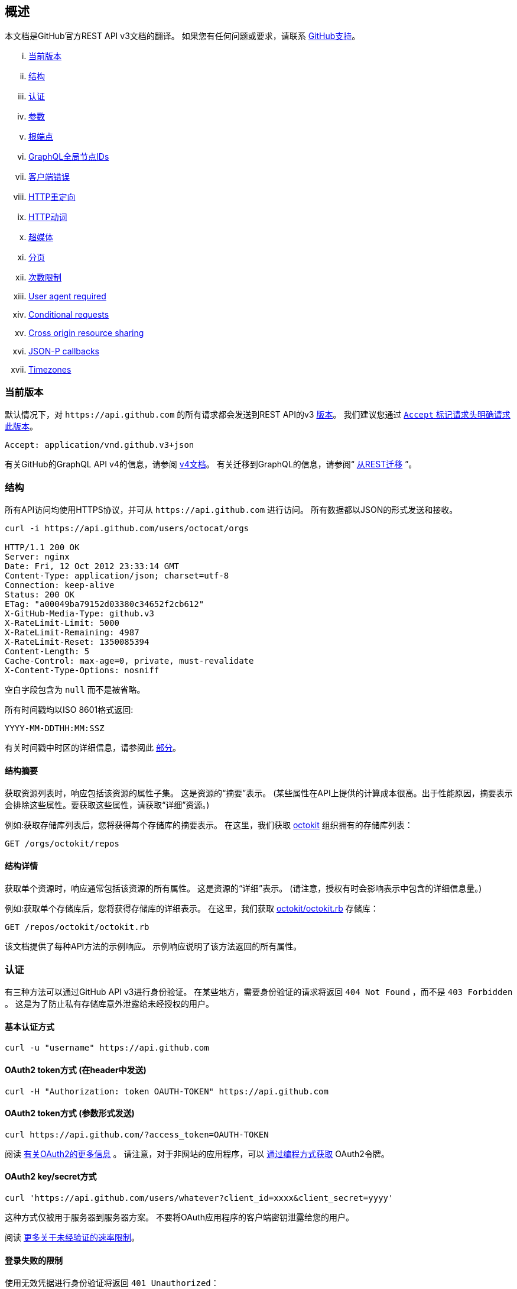== 概述

本文档是GitHub官方REST API v3文档的翻译。
如果您有任何问题或要求，请联系 https://github.com/contact[GitHub支持]。

... <<CurrentVersion,当前版本>>
... <<Schema,结构>>
... <<Authentication,认证>>
... <<Parameters,参数>>
... <<RootEndpoint,根端点>>
... <<GraphQLGlobalNodeIDs,GraphQL全局节点IDs>>
... <<ClientErrors,客户端错误>>
... <<HTTPRedirects,HTTP重定向>>
... <<HTTPVerbs,HTTP动词>>
... <<Hypermedia,超媒体>>
... <<Pagination,分页>>
... <<RateLimiting,次数限制>>
... <<UserAgentRequired,User agent required>>
... <<ConditionalRequests,Conditional requests>>
... <<CrossOriginResourceSharing,Cross origin resource sharing>>
... <<JSON-PCallbacks,JSON-P callbacks>>
... <<Timezones,Timezones>>


[[CurrentVersion]]
=== 当前版本

默认情况下，对 `+https://api.github.com+` 的所有请求都会发送到REST API的v3 https://developer.github.com/v3/versions[版本]。
我们建议您通过 https://developer.github.com/v3/media/#request-specific-version[`+Accept+` 标记请求头明确请求此版本]。

....
Accept: application/vnd.github.v3+json
....

有关GitHub的GraphQL API v4的信息，请参阅 https://developer.github.com/v4[v4文档]。
有关迁移到GraphQL的信息，请参阅“ https://developer.github.com/v4/guides/migrating-from-rest/[从REST迁移] ”。

[[Schema]]
=== 结构

所有API访问均使用HTTPS协议，并可从 `+https://api.github.com+` 进行访问。 所有数据都以JSON的形式发送和接收。

----
curl -i https://api.github.com/users/octocat/orgs

HTTP/1.1 200 OK
Server: nginx
Date: Fri, 12 Oct 2012 23:33:14 GMT
Content-Type: application/json; charset=utf-8
Connection: keep-alive
Status: 200 OK
ETag: "a00049ba79152d03380c34652f2cb612"
X-GitHub-Media-Type: github.v3
X-RateLimit-Limit: 5000
X-RateLimit-Remaining: 4987
X-RateLimit-Reset: 1350085394
Content-Length: 5
Cache-Control: max-age=0, private, must-revalidate
X-Content-Type-Options: nosniff
----

空白字段包含为 `null` 而不是被省略。

所有时间戳均以ISO 8601格式返回:

....
YYYY-MM-DDTHH:MM:SSZ
....

有关时间戳中时区的详细信息，请参阅此 https://developer.github.com/v3/#timezones[部分]。

==== 结构摘要

获取资源列表时，响应包括该资源的属性子集。 这是资源的“摘要”表示。
(某些属性在API上提供的计算成本很高。出于性能原因，摘要表示会排除这些属性。要获取这些属性，请获取“详细”资源。)

例如:获取存储库列表后，您将获得每个存储库的摘要表示。 在这里，我们获取 https://github.com/octokit[octokit] 组织拥有的存储库列表：

....
GET /orgs/octokit/repos
....

==== 结构详情

获取单个资源时，响应通常包括该资源的所有属性。 这是资源的“详细”表示。
(请注意，授权有时会影响表示中包含的详细信息量。)

例如:获取单个存储库后，您将获得存储库的详细表示。 在这里，我们获取 https://github.com/octokit/octokit.rb[octokit/octokit.rb] 存储库：

....
GET /repos/octokit/octokit.rb
....

该文档提供了每种API方法的示例响应。 示例响应说明了该方法返回的所有属性。

[[Authentication]]
=== 认证

有三种方法可以通过GitHub API v3进行身份验证。 在某些地方，需要身份验证的请求将返回 `404 Not Found` ，而不是 `403 Forbidden` 。 这是为了防止私有存储库意外泄露给未经授权的用户。

==== 基本认证方式

....
curl -u "username" https://api.github.com
....

==== OAuth2 token方式 (在header中发送)

....
curl -H "Authorization: token OAUTH-TOKEN" https://api.github.com
....

==== OAuth2 token方式 (参数形式发送)

....
curl https://api.github.com/?access_token=OAUTH-TOKEN
....

阅读 https://developer.github.com/apps/building-integrations/setting-up-and-registering-oauth-apps/[有关OAuth2的更多信息] 。
请注意，对于非网站的应用程序，可以 https://developer.github.com/v3/oauth_authorizations/#create-a-new-authorization[通过编程方式获取] OAuth2令牌。

==== OAuth2 key/secret方式

....
curl 'https://api.github.com/users/whatever?client_id=xxxx&client_secret=yyyy'
....

这种方式仅被用于服务器到服务器方案。 不要将OAuth应用程序的客户端密钥泄露给您的用户。

阅读 https://developer.github.com/v3/#increasing-the-unauthenticated-rate-limit-for-oauth-applications[更多关于未经验证的速率限制]。

==== 登录失败的限制

使用无效凭据进行身份验证将返回 `401 Unauthorized`：

....
curl -i https://api.github.com -u foo:bar

HTTP/1.1 401 Unauthorized
{
  "message": "Bad credentials",
  "documentation_url": "https://developer.github.com/v3"
}
....

在短时间内检测到多个具有无效凭据的请求后，API将暂时拒绝该用户的所有身份验证尝试（包括具有有效凭据的身份验证）和 `403 Forbidden`：

....
curl -i https://api.github.com -u valid_username:valid_password

HTTP/1.1 403 Forbidden
{
  "message": "Maximum number of login attempts exceeded. Please try again later.",
  "documentation_url": "https://developer.github.com/v3"
}
....

[[Parameters]]
=== 参数

许多API方法都采用可选参数。 对于GET请求，未包含在路径中任何字符串都可以作为参数传递：

....
curl -i "https://api.github.com/repos/vmg/redcarpet/issues?state=closed"
....

在此示例中，为路径中的 `vmg` 和 `redcarpet` 参数提供 `:owner` 和 `:repo` 的值，而在查询字符串中传递 `:state` 。

对于 `POST` ， `PATCH` ， `PUT` 和 `DELETE` 请求，URL中未包含的参数应编码为JSON，其Content-Type为'application/json':

....
curl -i -u username -d '{"scopes":["public_repo"]}' https://api.github.com/authorizations
....

[[RootEndpoint]]
=== 根端点

您可以向根端点发出 `GET` 请求，以获取REST API v3支持的所有端点类别：

....
curl https://api.github.com
....

[[GraphQLGlobalNodeIDs]]
=== GraphQL全局节点IDs

有关如何通过REST API v3查找node_ids并在GraphQL操作中使用它们的详细信息，请参阅“ https://developer.github.com/v4/guides/using-global-node-ids[使用全局节点IDs] ”指南。

[[ClientErrors]]
=== 客户端错误

接收请求主体的API调用有三种可能的客户端错误类型：

1.发送无效的JSON会返回 `400 Bad Request`。

....
HTTP/1.1 400 Bad Request
Content-Length: 35

{"message":"Problems parsing JSON"}
....

2.发送错误类型的JSON值会返回 `400 Bad Request`。

....
HTTP/1.1 400 Bad Request
Content-Length: 40

{"message":"Body should be a JSON object"}
....

3.发送无效字段将返回 `422 Unprocessable Entity`。

....
HTTP/1.1 422 Unprocessable Entity
Content-Length: 149

{
  "message": "Validation Failed",
  "errors": [
    {
      "resource": "Issue",
      "field": "title",
      "code": "missing_field"
    }
  ]
}
....

所有错误对象都具有资源和字段属性，以便客户端可以知道问题所在。 还有一个错误代码，让您知道该字段有什么问题。 这些是有可能出现的验证错误代码：

All error objects have resource and field properties so that your client can tell what the problem is. There's also an error code to let you know what is wrong with the field. These are the possible validation error codes:

[%header,cols=2*]
|===
|错误名
|描述

|missing
|这意味着资源不存在。

|missing_field
|这意味着尚未设置资源上的必填字段。

|invalid
|这意味着字段的格式无效。 该资源的文档应该能够为您提供更具体的信息。

|already_exists
|这意味着另一个资源与此字段具有相同的值。 这可能发生在必须具有某些唯一键（例如名为Label）的资源中。
|===

资源也可能发送自定义验证错误（ `代码` 是 `自定义` 的）。 自定义错误将始终有描述错误的 `message` 字段，并且大多数错误还将包括一个 `documentation_url` 字段，该字段指向可能有助于您解决错误的某些内容。

[[HTTPRedirects]]
=== HTTP 重定向

API v3在适当的地方使用HTTP重定向。
客户端应该假定任何请求都可能导致重定向。
接收HTTP重定向不是错误，客户端应遵循该重定向。
重定向响应头包含 `Location` 字段，该字段包含客户端应重复请求的资源的URI。

[%header,cols=2*]
|===
|状态码
|描述

|301
|永久重定向。 您用于发出请求的URI已被Location头字段中指定的URI取代。 此资源以及将来对此资源的所有请求都应定向到新URI。

|302, 307
|临时重定向。 请求被临时地重定向到Location头字段中指定的URI，但客户端应继续使用原始URI以用于将来的请求。
|===

可以根据HTTP 1.1规范使用其他重定向状态代码。

[[HTTPVerbs]]
=== HTTP 动词

在可能的情况下，API v3会努力为每个操作使用适当的HTTP动词。

[%header,cols=2*]
|===
|动词
|描述

|HEAD
|可以用于获取任何HTTP资源头信息。

|GET
|用于检索资源。

|POST
|用于创建资源。

|PATCH
|用于使用部分JSON数据更新资源。 例如，Issue资源具有title和body属性。 PATCH请求可以接受一个或多个属性来更新资源。 PATCH是一个相对较新且不常见的HTTP动词，因此资源端点也接受POST请求。

|PUT
|用于替换资源或集合。 对于没有body属性的PUT请求，请确保将Content-Length标头设置为零。

|DELETE
|用于删除资源。
|===

[[Hypermedia]]
=== 超媒体

所有资源都可以有一个或多个 `+*_url+` 属性链接到其他资源。
这些用于提供显式URL，以便正确的API客户端不需要自己构建URL。
强烈建议API客户端使用这些。
这样做将使开发人员更容易将来升级API。
所有URL都应该基于 http://tools.ietf.org/html/rfc6570[RFC 6570] URI模板。

然后，您可以使用类似 https://github.com/hannesg/uri_template[uri_template] 的gem扩展这些模板：

....
>> tmpl = URITemplate.new('/notifications{?since,all,participating}')
>> tmpl.expand
=> "/notifications"

>> tmpl.expand :all => 1
=> "/notifications?all=1"

>> tmpl.expand :all => 1, :participating => 1
=> "/notifications?all=1&participating=1"
....

[[Pagination]]
=== 分页

默认情况下，返回多条数据的请求将被分为30页。
您可以使用 `?page` 参数指定更多页面。
对于某些资源，您还可以使用 `?per_page` 参数来自定义每页条数。
请注意，由于技术原因，并非所有端点都遵循 `?per_page` 参数，请参阅 https://developer.github.com/v3/activity/events/[events] 。

....
curl 'https://api.github.com/user/repos?page=2&per_page=100'
....

请注意，页码编号是从 `1` 开始的，省略 `?page` 参数将返回第一页。

有关分页的更多信息，请查看我们的 https://developer.github.com/guides/traversing-with-pagination[分页] 指南。

==== 链接header

NOTE: 使用链接header值的方式调用而不自己构建URL是非常重要的

http://tools.ietf.org/html/rfc5988[链接header] 包含分页信息：。

....
Link: <https://api.github.com/user/repos?page=3&per_page=100>; rel="next",
  <https://api.github.com/user/repos?page=50&per_page=100>; rel="last"
....

该示例包括换行符以提高可读性。

此 `链接` 响应头包含一个或多个 https://developer.github.com/v3/#hypermedia[超媒体] 链接关系，其中一些可能需要扩展为 http://tools.ietf.org/html/rfc6570[URI 模板]。

`rel` 的可能值：

[%header,cols=2*]
|===
|名字
|描述

|prev
|上一页结果的链接关系。

|next
|下一页结果的链接关系。

|first
|第一页结果的链接关系。

|last
|最后一页结果的链接关系。
|===

[[RateLimiting]]
=== 次数限制

对于使用基本身份验证或OAuth的API请求，您每小时最多可以处理5000个请求。
无论是使用了 https://developer.github.com/v3/#basic-authentication[基本身份验证] 还是  https://developer.github.com/v3/#oauth2-token-sent-in-a-header[OAuth令牌] ，经过身份验证的请求都与经过身份验证的用户相关联。
也就是说，当使用同一用户拥有的不同令牌进行身份验证时，用户所授权的所有OAuth应用程序每小时共享相同的5000个请求配额。

对于未经身份验证的请求，每小时最多允许60个请求。 未经身份验证的请求与原始IP地址相关联，而不是与发出请求的用户相关联。

请注意， https://developer.github.com/v3/search/#rate-limit[Search API具有自定义速率限制规则]。

任何API请求的响应HTTP头中都会显示您当前的限制状态:

....
curl -i https://api.github.com/users/octocat

HTTP/1.1 200 OK
Date: Mon, 01 Jul 2013 17:27:06 GMT
Status: 200 OK
X-RateLimit-Limit: 60
X-RateLimit-Remaining: 56
X-RateLimit-Reset: 1372700873
....

[%header,cols=2*]
|===
|Header 名
|描述

|X-RateLimit-Limit
|您每小时允许的最大请求数。

|X-RateLimit-Remaining
|当前限制的请求剩余的请求数。

|X-RateLimit-Reset
|当前限制请求下次重置的 http://en.wikipedia.org/wiki/Unix_time[时间戳](乘以1000后才是正常时间戳)。
|===

如果您需要不同格式的时间，任何现代编程语言都可以完成工作。 例如，如果在Web浏览器上打开控制台，则可以轻松地将重置时间作为JavaScript Date对象。

....
new Date(1372700873 * 1000)
// => Mon Jul 01 2013 13:47:53 GMT-0400 (EDT)
....

如果超出速率限制，则会返回错误响应:

....
HTTP/1.1 403 Forbidden
Date: Tue, 20 Aug 2013 14:50:41 GMT
Status: 403 Forbidden
X-RateLimit-Limit: 60
X-RateLimit-Remaining: 0
X-RateLimit-Reset: 1377013266
{
   "message": "API rate limit exceeded for xxx.xxx.xxx.xxx. (But here's the good news: Authenticated requests get a higher rate limit. Check out the documentation for more details.)",
   "documentation_url": "https://developer.github.com/v3/#rate-limiting"
}
....

您可以检查您的 https://developer.github.com/v3/rate_limit[限制状态]，而不会产生API命中。

==== 增加OAuth应用程序的未经身份验证的速率限制

如果您的OAuth应用程序需要更高的次数进行未经身份验证的调用，则可以将应用程序的客户端ID和机密作为查询字符串的一部分传递。

If your OAuth application needs to make unauthenticated calls with a higher rate limit, you can pass your app's client ID and secret as part of the query string.

....
curl -i 'https://api.github.com/users/whatever?client_id=xxxx&client_secret=yyyy'
HTTP/1.1 200 OK
Date: Mon, 01 Jul 2013 17:27:06 GMT
Status: 200 OK
X-RateLimit-Limit: 5000
X-RateLimit-Remaining: 4966
X-RateLimit-Reset: 1372700873
....

NOTE: Never share your client secret with anyone or include it in client-side browser code. Use the method shown here only for server-to-server calls.

==== Staying within the rate limit

If you exceed your rate limit using Basic Authentication or OAuth, you can likely fix the issue by caching API responses and using
https://developer.github.com/v3/#conditional-requests[conditional requests]
.

==== Abuse rate limits

In order to provide quality service on GitHub, additional rate limits may apply to some actions when using the API. For example, using the API to rapidly create content, poll aggressively instead of using webhooks, make multiple concurrent requests, or repeatedly request data that is computationally expensive may result in abuse rate limiting.

Abuse rate limits are not intended to interfere with legitimate use of the API.
Your normal
https://developer.github.com/v3/#rate-limiting[rate limits]
 should be the only limit you target.
To ensure you're acting as a good API citizen, check out our
https://developer.github.com/guides/best-practices-for-integrators/[Best Practices guidelines].

If your application triggers this rate limit, you'll receive an informative response:

....
HTTP/1.1 403 Forbidden
Content-Type: application/json; charset=utf-8
Connection: close
{
  "message": "You have triggered an abuse detection mechanism and have been temporarily blocked from content creation. Please retry your request again later.",
  "documentation_url": "https://developer.github.com/v3/#abuse-rate-limits"
}
....

[[UserAgentRequired]]
=== User agent required

All API requests MUST include a valid `User-Agent` header.
Requests with no `User-Agent` header will be rejected.
We request that you use your GitHub username, or the name of your application, for the `User-Agent` header value.
This allows us to contact you if there are problems.

Here's an example:

....
User-Agent: Awesome-Octocat-App
....

cURL sends a valid `User-Agent` header by default. If you provide an invalid `User-Agent` header via cURL (or via an alternative client), you will receive a `403 Forbidden` response:

....
curl -iH 'User-Agent: ' https://api.github.com/meta
HTTP/1.0 403 Forbidden
Connection: close
Content-Type: text/html
Request forbidden by administrative rules.
Please make sure your request has a User-Agent header.
Check https://developer.github.com for other possible causes.
....

[[ConditionalRequests]]
=== Conditional requests

Most responses return an `ETag` header. Many responses also return a `Last-Modified` header. You can use the values of these headers to make subsequent requests to those resources using the `If-None-Match` and `If-Modified-Since` headers, respectively. If the resource has not changed, the server will return a `304 Not Modified`.

NOTE: Making a conditional request and receiving a 304 response does not count against your Rate Limit, so we encourage you to use it whenever possible.

....
curl -i https://api.github.com/user
HTTP/1.1 200 OK
Cache-Control: private, max-age=60
ETag: "644b5b0155e6404a9cc4bd9d8b1ae730"
Last-Modified: Thu, 05 Jul 2012 15:31:30 GMT
Status: 200 OK
Vary: Accept, Authorization, Cookie
X-RateLimit-Limit: 5000
X-RateLimit-Remaining: 4996
X-RateLimit-Reset: 1372700873
curl -i https://api.github.com/user -H 'If-None-Match: "644b5b0155e6404a9cc4bd9d8b1ae730"'
HTTP/1.1 304 Not Modified
Cache-Control: private, max-age=60
ETag: "644b5b0155e6404a9cc4bd9d8b1ae730"
Last-Modified: Thu, 05 Jul 2012 15:31:30 GMT
Status: 304 Not Modified
Vary: Accept, Authorization, Cookie
X-RateLimit-Limit: 5000
X-RateLimit-Remaining: 4996
X-RateLimit-Reset: 1372700873
curl -i https://api.github.com/user -H "If-Modified-Since: Thu, 05 Jul 2012 15:31:30 GMT"
HTTP/1.1 304 Not Modified
Cache-Control: private, max-age=60
Last-Modified: Thu, 05 Jul 2012 15:31:30 GMT
Status: 304 Not Modified
Vary: Accept, Authorization, Cookie
X-RateLimit-Limit: 5000
X-RateLimit-Remaining: 4996
X-RateLimit-Reset: 1372700873
....

[[CrossOriginResourceSharing]]
=== Cross origin resource sharing

The API supports Cross Origin Resource Sharing (CORS) for AJAX requests from any origin. You can read the
http://www.w3.org/TR/cors/[CORS W3C Recommendation]
, or
http://code.google.com/p/html5security/wiki/CrossOriginRequestSecurity[this intro]
 from the HTML 5 Security Guide.

Here's a sample request sent from a browser hitting `http://example.com`:

....
curl -i https://api.github.com -H "Origin: http://example.com"
HTTP/1.1 302 Found
Access-Control-Allow-Origin: *
Access-Control-Expose-Headers: ETag, Link, X-GitHub-OTP, X-RateLimit-Limit, X-RateLimit-Remaining, X-RateLimit-Reset, X-OAuth-Scopes, X-Accepted-OAuth-Scopes, X-Poll-Interval
....

This is what the CORS preflight request looks like:

....
curl -i https://api.github.com -H "Origin: http://example.com" -X OPTIONS
HTTP/1.1 204 No Content
Access-Control-Allow-Origin: *
Access-Control-Allow-Headers: Authorization, Content-Type, If-Match, If-Modified-Since, If-None-Match, If-Unmodified-Since, X-GitHub-OTP, X-Requested-With
Access-Control-Allow-Methods: GET, POST, PATCH, PUT, DELETE
Access-Control-Expose-Headers: ETag, Link, X-GitHub-OTP, X-RateLimit-Limit, X-RateLimit-Remaining, X-RateLimit-Reset, X-OAuth-Scopes, X-Accepted-OAuth-Scopes, X-Poll-Interval
Access-Control-Max-Age: 86400
....

[[JSON-PCallbacks]]
=== JSON-P callbacks

You can send a `?callback` parameter to any GET call to have the results wrapped in a JSON function. This is typically used when browsers want to embed GitHub content in web pages by getting around cross domain issues. The response includes the same data output as the regular API, plus the relevant HTTP Header information.

....
curl https://api.github.com?callback=foo
/**/foo({
  "meta": {
    "status": 200,
    "X-RateLimit-Limit": "5000",
    "X-RateLimit-Remaining": "4966",
    "X-RateLimit-Reset": "1372700873",
    "Link": [ // pagination headers and other links
      ["https://api.github.com?page=2", {"rel": "next"}]
    ]
  },
  "data": {
    // the data
  }
})
....

You can write a JavaScript handler to process the callback. Here's a minimal example you can try out:

....
<html>
<head>
<script type="text/javascript">
function foo(response) {
  var meta = response.meta;
  var data = response.data;
  console.log(meta);
  console.log(data);
}

var script = document.createElement('script');
script.src = 'https://api.github.com?callback=foo';

document.getElementsByTagName('head')[0].appendChild(script);
</script>
</head>

<body>
  <p>Open up your browser's console.</p>
</body>
</html>
....

All of the headers are the same String value as the HTTP Headers with one notable exception: Link. Link headers are pre-parsed for you and come through as an array of `[url, options]` tuples.

A link that looks like this:

....
Link: <url1>; rel="next", <url2>; rel="foo"; bar="baz"
....

+...+ will look like this in the Callback output:

....
{
  "Link": [
    [
      "url1",
      {
        "rel": "next"
      }
    ],
    [
      "url2",
      {
        "rel": "foo",
        "bar": "baz"
      }
    ]
  ]
}
....


[[Timezones]]
=== Timezones

Some requests allow for specifying timestamps or generate timestamps with time zone information. We apply the following rules, in order of priority, to determine timezone information for API calls.

==== Explicitly provide an ISO 8601 timestamp with timezone information

For API calls that allow for a timestamp to be specified, we use that exact timestamp. An example of this is the
https://developer.github.com/v3/git/commits[Commits API]
.

These timestamps look something like `2014-02-27T15:05:06+01:00`. Also see
https://developer.github.com/v3/git/commits/#example-input[this example]
 for how these timestamps can be specified.

==== Using the `Time-Zone` header

It is possible to supply a `Time-Zone` header which defines a timezone according to the
https://en.wikipedia.org/wiki/List_of_tz_database_time_zones[list of names from the Olson database]
.

....
curl -H "Time-Zone: Europe/Amsterdam" -X POST https://api.github.com/repos/github/linguist/contents/new_file.md
....

This means that we generate a timestamp for the moment your API call is made in the timezone this header defines.
For example, the
https://developer.github.com/v3/repos/contents/[Contents API]
 generates a git commit for each addition or change and uses the current time as the timestamp. This header will determine the timezone used for generating that current timestamp.

==== Using the last known timezone for the user

If no `Time-Zone` header is specified and you make an authenticated call to the API, we use the last known timezone for the authenticated user. The last known timezone is updated whenever you browse the GitHub website.

==== UTC

If the steps above don't result in any information, we use UTC as the timezone to create the git commit.


